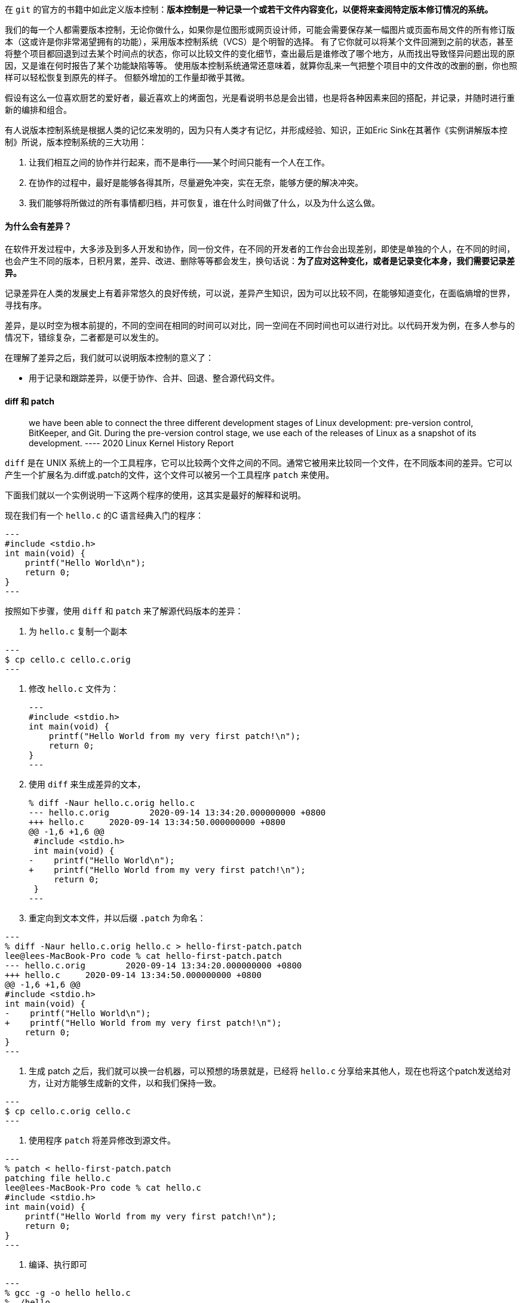在 `git` 的官方的书籍中如此定义版本控制：**版本控制是一种记录一个或若干文件内容变化，以便将来查阅特定版本修订情况的系统。**


我们的每一个人都需要版本控制，无论你做什么，如果你是位图形或网页设计师，可能会需要保存某一幅图片或页面布局文件的所有修订版本（这或许是你非常渴望拥有的功能），采用版本控制系统（VCS）是个明智的选择。 有了它你就可以将某个文件回溯到之前的状态，甚至将整个项目都回退到过去某个时间点的状态，你可以比较文件的变化细节，查出最后是谁修改了哪个地方，从而找出导致怪异问题出现的原因，又是谁在何时报告了某个功能缺陷等等。 使用版本控制系统通常还意味着，就算你乱来一气把整个项目中的文件改的改删的删，你也照样可以轻松恢复到原先的样子。 但额外增加的工作量却微乎其微。

假设有这么一位喜欢厨艺的爱好者，最近喜欢上的烤面包，光是看说明书总是会出错，也是将各种因素来回的搭配，并记录，并随时进行重新的编排和组合。

有人说版本控制系统是根据人类的记忆来发明的，因为只有人类才有记忆，并形成经验、知识，正如Eric Sink在其著作《实例讲解版本控制》所说，版本控制系统的三大功用：

1. 让我们相互之间的协作并行起来，而不是串行——某个时间只能有一个人在工作。
2. 在协作的过程中，最好是能够各得其所，尽量避免冲突，实在无奈，能够方便的解决冲突。
3. 我们能够将所做过的所有事情都归档，并可恢复，谁在什么时间做了什么，以及为什么这么做。

==== 为什么会有差异？

在软件开发过程中，大多涉及到多人开发和协作，同一份文件，在不同的开发者的工作台会出现差别，即使是单独的个人，在不同的时间，也会产生不同的版本，日积月累，差异、改进、删除等等都会发生，换句话说：**为了应对这种变化，或者是记录变化本身，我们需要记录差异。**

记录差异在人类的发展史上有着非常悠久的良好传统，可以说，差异产生知识，因为可以比较不同，在能够知道变化，在面临熵增的世界，寻找有序。

差异，是以时空为根本前提的，不同的空间在相同的时间可以对比，同一空间在不同时间也可以进行对比。以代码开发为例，在多人参与的情况下，错综复杂，二者都是可以发生的。

在理解了差异之后，我们就可以说明版本控制的意义了：

* 用于记录和跟踪差异，以便于协作、合并、回退、整合源代码文件。

==== diff 和 patch

> we have been able to connect the three different development stages of Linux development: pre-version control, BitKeeper, and Git. During the pre-version control stage, we
use each of the releases of Linux as a snapshot of its development.
>         ---- 2020 Linux Kernel History Report

`diff` 是在 UNIX 系统上的一个工具程序，它可以比较两个文件之间的不同。通常它被用来比较同一个文件，在不同版本间的差异。它可以产生一个扩展名为.diff或.patch的文件，这个文件可以被另一个工具程序 `patch` 来使用。

下面我们就以一个实例说明一下这两个程序的使用，这其实是最好的解释和说明。

现在我们有一个 `hello.c` 的C 语言经典入门的程序：

[source, java]
---
#include <stdio.h>
int main(void) {
    printf("Hello World\n");
    return 0;
}
---


按照如下步骤，使用 `diff` 和 `patch` 来了解源代码版本的差异：

1. 为 `hello.c` 复制一个副本

[source, java]
---
$ cp cello.c cello.c.orig
---

2. 修改 `hello.c` 文件为：
[source, java]
---
#include <stdio.h>
int main(void) {
    printf("Hello World from my very first patch!\n");
    return 0;
}
---

3. 使用 `diff` 来生成差异的文本，
[source,java]
% diff -Naur hello.c.orig hello.c
--- hello.c.orig	2020-09-14 13:34:20.000000000 +0800
+++ hello.c	2020-09-14 13:34:50.000000000 +0800
@@ -1,6 +1,6 @@
 #include <stdio.h>
 int main(void) {
-    printf("Hello World\n");
+    printf("Hello World from my very first patch!\n");
     return 0;
 }
---

4. 重定向到文本文件，并以后缀 `.patch` 为命名：

[source,java]
---
% diff -Naur hello.c.orig hello.c > hello-first-patch.patch
lee@lees-MacBook-Pro code % cat hello-first-patch.patch
--- hello.c.orig	2020-09-14 13:34:20.000000000 +0800
+++ hello.c	2020-09-14 13:34:50.000000000 +0800
@@ -1,6 +1,6 @@
#include <stdio.h>
int main(void) {
-    printf("Hello World\n");
+    printf("Hello World from my very first patch!\n");
    return 0;
}
---

5. 生成 patch 之后，我们就可以换一台机器，可以预想的场景就是，已经将 `hello.c` 分享给来其他人，现在也将这个patch发送给对方，让对方能够生成新的文件，以和我们保持一致。

[source,java]

---
$ cp cello.c.orig cello.c
---

6. 使用程序 `patch` 将差异修改到源文件。

[source,java]

---
% patch < hello-first-patch.patch
patching file hello.c
lee@lees-MacBook-Pro code % cat hello.c
#include <stdio.h>
int main(void) {
    printf("Hello World from my very first patch!\n");
    return 0;
}
---

7. 编译、执行即可

[source,java]

---
% gcc -g -o hello hello.c
% ./hello
Hello World from my very first patch!
---

这就是差异比较，然后合并的最基础的、最本质的原理所在，现代化的版本控制系统如Git、SVN 等都自带这两个程序，我们后续会进一步的给大家做介绍。

==== 参考资料

1. https://en.wikipedia.org/wiki/Diff
2. https://rpm-packaging-guide.github.io/#checking-cello-spec-file
